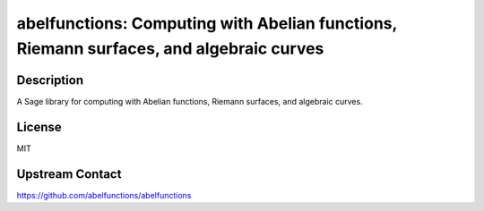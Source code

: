 abelfunctions: Computing with Abelian functions, Riemann surfaces, and algebraic curves
=======================================================================================

Description
-----------

A Sage library for computing with Abelian functions, Riemann surfaces, and algebraic curves.

License
-------

MIT

Upstream Contact
----------------

https://github.com/abelfunctions/abelfunctions

